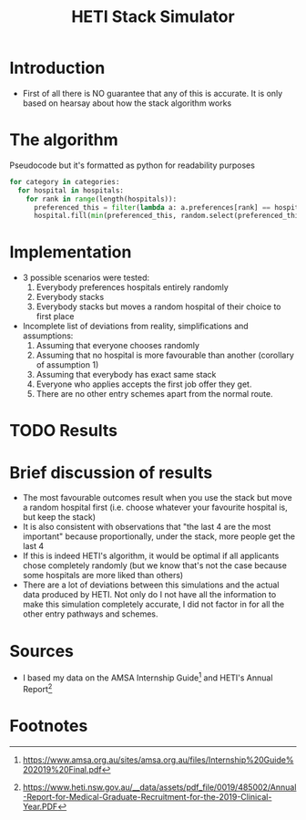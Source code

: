 #+TITLE: HETI Stack Simulator
* Introduction
- First of all there is NO guarantee that any of this is accurate. It
  is only based on hearsay about how the stack algorithm works
* The algorithm
Pseudocode but it's formatted as python for readability purposes
#+BEGIN_SRC python
for category in categories:
  for hospital in hospitals:
    for rank in range(length(hospitals)):
      preferenced_this = filter(lambda a: a.preferences[rank] == hospital and a.category == category, unallocated_applicants)
      hospital.fill(min(preferenced_this, random.select(preferenced_this, hospital.capacity)))
#+END_SRC
* Implementation
- 3 possible scenarios were tested:
  1. Everybody preferences hospitals entirely randomly
  2. Everybody stacks
  3. Everybody stacks but moves a random hospital of their choice to
     first place
- Incomplete list of deviations from reality, simplifications and
  assumptions:
  1. Assuming that everyone chooses randomly
  2. Assuming that no hospital is more favourable than another
     (corollary of assumption 1)
  3. Assuming that everybody has exact same stack
  4. Everyone who applies accepts the first job offer they get.
  5. There are no other entry schemes apart from the normal route.
* TODO Results
* Brief discussion of results
- The most favourable outcomes result when you use the stack but move
  a random hospital first (i.e. choose whatever your favourite
  hospital is, but keep the stack)
- It is also consistent with observations that "the last 4 are the
  most important" because proportionally, under the stack, more people
  get the last 4
- If this is indeed HETI's algorithm, it would be optimal if all
  applicants chose completely randomly (but we know that's not the
  case because some hospitals are more liked than others)
- There are a lot of deviations between this simulations and the
  actual data produced by HETI. Not only do I not have all the
  information to make this simulation completely accurate, I did not
  factor in for all the other entry pathways and schemes.
* Sources
- I based my data on the AMSA Internship Guide[fn:1] and HETI's Annual Report[fn:2]

* Footnotes

[fn:2] https://www.heti.nsw.gov.au/__data/assets/pdf_file/0019/485002/Annual-Report-for-Medical-Graduate-Recruitment-for-the-2019-Clinical-Year.PDF 

[fn:1] https://www.amsa.org.au/sites/amsa.org.au/files/Internship%20Guide%202019%20Final.pdf

